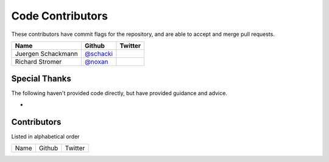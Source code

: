 Code Contributors
=================

These contributors have commit flags for the repository,
and are able to accept and merge pull requests.

=========================== ============= ===========
Name                        Github        Twitter
=========================== ============= ===========
Juergen Schackmann          `@schacki`_
Richard Stromer             `@noxan`_
=========================== ============= ===========

.. _@schacki: https://github.com/schacki
.. _@noxan: https://github.com/noxan


Special Thanks
--------------

The following haven't provided code directly, but have provided guidance and advice.

*

Contributors
------------
Listed in alphabetical order

========================== ============================ ==============
  Name                     Github                        Twitter
========================== ============================ ==============

========================== ============================ ==============
